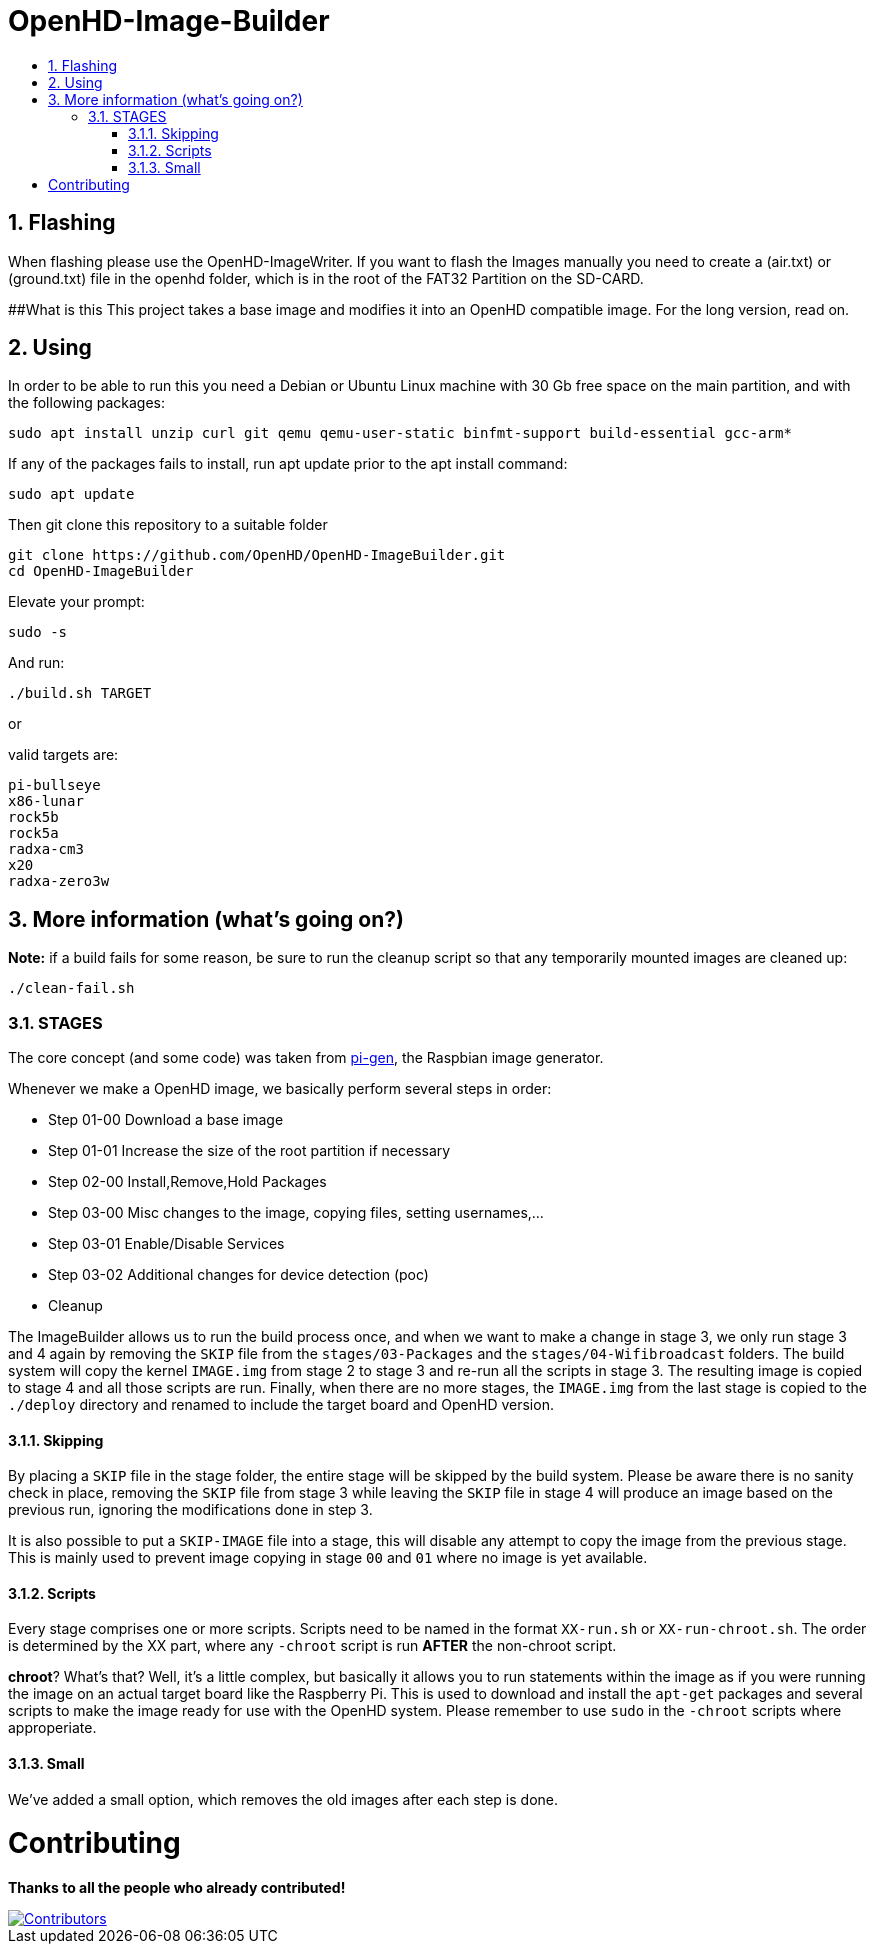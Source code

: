// SETTINGS \\

:doctype: book 

// -- Table of Contents

:toc:
:toclevels: 3
:toc-title:  
:toc-placement!:

// -- Icons

ifdef::env-github[]
:caution-caption: :fire:
:important-caption: :exclamation:
:note-caption: :paperclip:
:tip-caption: :bulb:
:warning-caption: :warning:
endif::[]

ifdef::env-github[]
:status:
:outfilesuffix: .asciidoc
endif::[]

:sectanchors:
:numbered:

// SETTINGS END \\

# OpenHD-Image-Builder

// Table of Contents
toc::[]

## Flashing
When flashing please use the OpenHD-ImageWriter.
If you want to flash the Images manually you need to create a (air.txt) or (ground.txt) file in the openhd folder, which is in the root of the FAT32 Partition on the SD-CARD.



##What is this
This project takes a base image and modifies it into an OpenHD compatible image.
For the long version, read on.


## Using
In order to be able to run this you need a Debian or Ubuntu Linux machine with 30 Gb free space on the main partition, and with the following packages:

```sh
sudo apt install unzip curl git qemu qemu-user-static binfmt-support build-essential gcc-arm*
```

If any of the packages fails to install, run apt update prior to the apt install command:
```
sudo apt update
```

Then git clone this repository to a suitable folder 

```sh
git clone https://github.com/OpenHD/OpenHD-ImageBuilder.git
cd OpenHD-ImageBuilder
```

Elevate your prompt:

```sh
sudo -s
```

And run:
```sh
./build.sh TARGET
```

or

valid targets are:

```sh
pi-bullseye
x86-lunar
rock5b
rock5a
radxa-cm3
x20
radxa-zero3w
```

## More information (what's going on?)

**Note:** if a build fails for some reason, be sure to run the cleanup script so that any temporarily mounted images are cleaned up:

    ./clean-fail.sh 

### STAGES
The core concept (and some code) was taken from link:https://github.com/RPi-Distro/pi-gen[pi-gen], the Raspbian image generator.

Whenever we make a OpenHD image, we basically perform several steps in order:

- Step 01-00 Download a base image
- Step 01-01 Increase the size of the root partition if necessary
- Step 02-00 Install,Remove,Hold Packages
- Step 03-00 Misc changes to the image, copying files, setting usernames,...
- Step 03-01 Enable/Disable Services
- Step 03-02 Additional changes for device detection (poc)
- Cleanup


The ImageBuilder allows us to run the build process once, and when we want to make a change in stage 3, we only run stage 3 and 4 again by removing the `SKIP` file from the `stages/03-Packages` and the `stages/04-Wifibroadcast` folders. The build system will copy the kernel `IMAGE.img` from stage 2 to stage 3 and re-run all the scripts in stage 3. The resulting image is copied to stage 4 and all those scripts are run. Finally, when there are no more stages, the `IMAGE.img` from the last stage is copied to the `./deploy` directory and renamed to include the target board and OpenHD version.

#### Skipping
By placing a `SKIP` file in the stage folder, the entire stage will be skipped by the build system. Please be aware there is no sanity check in place, removing the `SKIP` file from stage 3 while leaving the `SKIP` file in stage 4 will produce an image based on the previous run, ignoring the modifications done in step 3.

It is also possible to put a `SKIP-IMAGE` file into a stage, this will disable any attempt to copy the image from the previous stage. This is mainly used to prevent image copying in stage `00` and `01` where no image is yet available.

#### Scripts
Every stage comprises one or more scripts. Scripts need to be named in the format `XX-run.sh` or `XX-run-chroot.sh`. The order is determined by the XX part, where any `-chroot` script is run **AFTER** the non-chroot script.

**chroot**? What's that? Well, it's a little complex, but basically it allows you to run statements within the image as if you were running the image on an actual target board like the Raspberry Pi. This is used to download and install the `apt-get` packages and several scripts to make the image ready for use with the OpenHD system. Please remember to use `sudo` in the `-chroot` scripts where approperiate.

#### Small
We've added a small option, which removes the old images after each step is done.


# Contributing
*Thanks to all the people who already contributed!*
 
[#img-contributors,link=https://github.com/OpenHD/OpenHD-ImageBuilder/graphs/contributors]
image::https://contrib.rocks/image?repo=OpenHD/OpenHD-ImageBuilder[Contributors]
